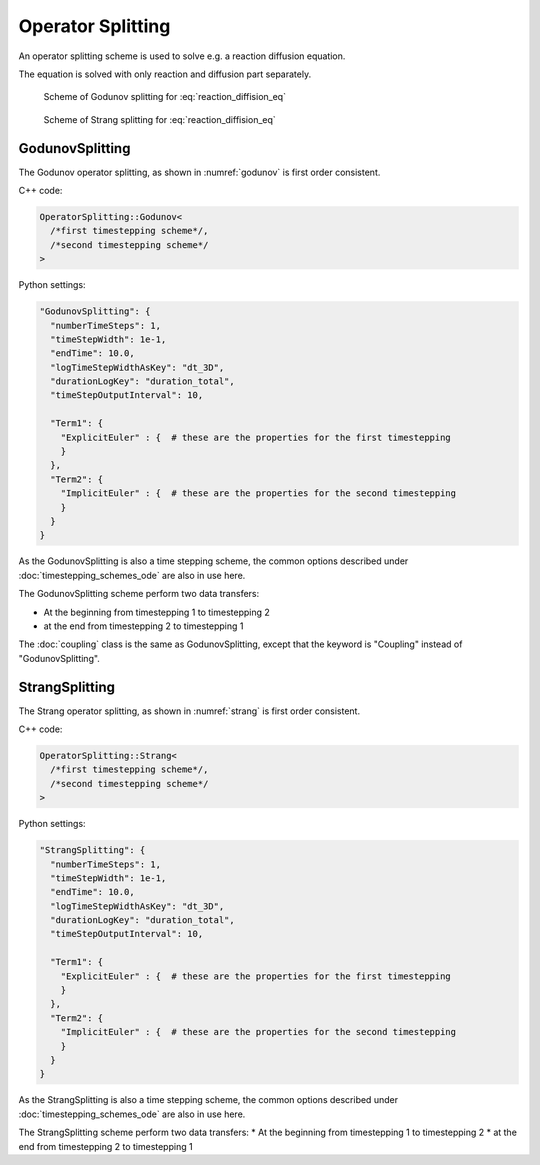 Operator Splitting
===================
An operator splitting scheme is used to solve e.g. a reaction diffusion equation. 

.. math::
  :label: reaction_diffision_eq
  
  u_t - Δu = R(u,y)

The equation is solved with only reaction and diffusion part separately.

.. _godunov:
.. figure:: images/godunov.svg
  :width: 50%
  
  Scheme of Godunov splitting for :eq:`reaction_diffision_eq`
  
.. _strang:
.. figure:: images/strang.svg
  :width: 50%
   
  Scheme of Strang splitting for :eq:`reaction_diffision_eq`
  
.. _GodunovSplitting:

GodunovSplitting
-------------------

The Godunov operator splitting, as shown in :numref:`godunov` is first order consistent.

C++ code:

.. code-block:: c

  OperatorSplitting::Godunov<
    /*first timestepping scheme*/,
    /*second timestepping scheme*/
  >


Python settings:

.. code-block:: python

  "GodunovSplitting": {
    "numberTimeSteps": 1,
    "timeStepWidth": 1e-1,
    "endTime": 10.0,
    "logTimeStepWidthAsKey": "dt_3D",
    "durationLogKey": "duration_total",
    "timeStepOutputInterval": 10,
    
    "Term1": {
      "ExplicitEuler" : {  # these are the properties for the first timestepping
      }
    },
    "Term2": {
      "ImplicitEuler" : {  # these are the properties for the second timestepping
      }
    }
  }

As the GodunovSplitting is also a time stepping scheme, the common options described under :doc:`timestepping_schemes_ode` are also in use here.

The GodunovSplitting scheme perform two data transfers: 

* At the beginning from timestepping 1 to timestepping 2
* at the end from timestepping 2 to timestepping 1

The :doc:`coupling` class is the same as GodunovSplitting, except that the keyword is "Coupling" instead of "GodunovSplitting".

StrangSplitting
----------------

The Strang operator splitting, as shown in :numref:`strang` is first order consistent.

C++ code:

.. code-block:: c

  OperatorSplitting::Strang<
    /*first timestepping scheme*/,
    /*second timestepping scheme*/
  >


Python settings:

.. code-block:: python

  "StrangSplitting": {
    "numberTimeSteps": 1,
    "timeStepWidth": 1e-1,
    "endTime": 10.0,
    "logTimeStepWidthAsKey": "dt_3D",
    "durationLogKey": "duration_total",
    "timeStepOutputInterval": 10,
    
    "Term1": {
      "ExplicitEuler" : {  # these are the properties for the first timestepping
      }
    },
    "Term2": {
      "ImplicitEuler" : {  # these are the properties for the second timestepping
      }
    }
  }

As the StrangSplitting is also a time stepping scheme, the common options described under :doc:`timestepping_schemes_ode` are also in use here.
  
The StrangSplitting scheme perform two data transfers: 
* At the beginning from timestepping 1 to timestepping 2
* at the end from timestepping 2 to timestepping 1
